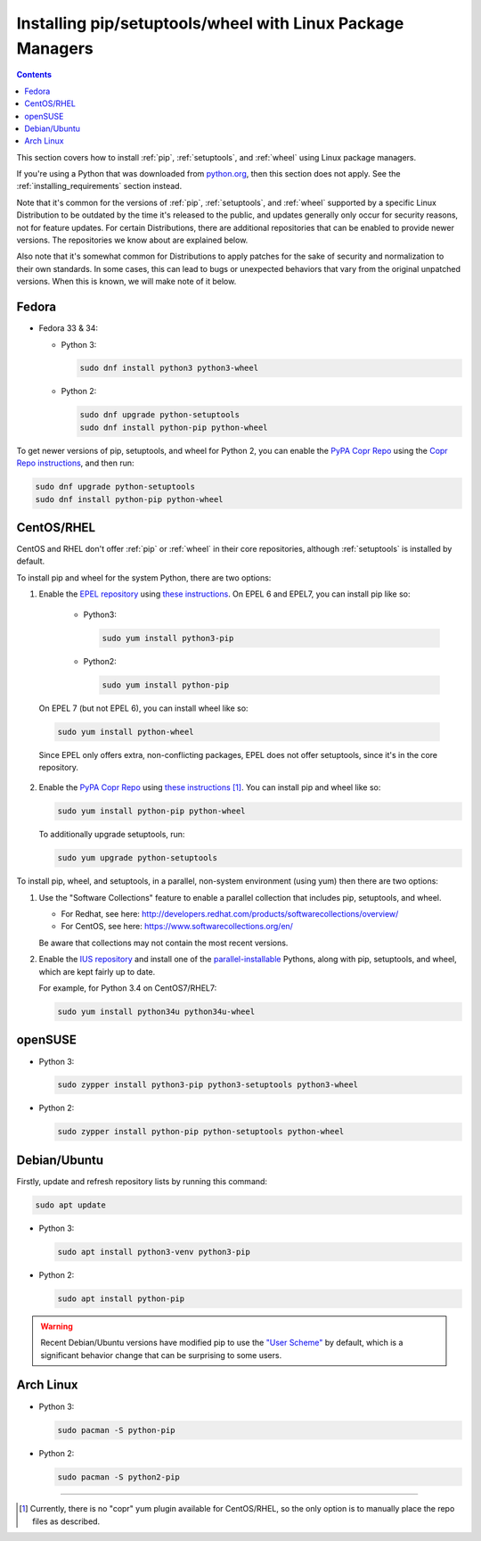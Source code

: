 .. _`Installing pip/setuptools/wheel with Linux Package Managers`:

===========================================================
Installing pip/setuptools/wheel with Linux Package Managers
===========================================================

.. contents:: Contents
  :local:

This section covers how to install :ref:`pip`, :ref:`setuptools`, and
:ref:`wheel` using Linux package managers.

If you're using a Python that was downloaded from `python.org
<https://www.python.org>`_, then this section does not apply.  See the
:ref:`installing_requirements` section instead.

Note that it's common for the versions of :ref:`pip`, :ref:`setuptools`, and
:ref:`wheel` supported by a specific Linux Distribution to be outdated by the
time it's released to the public, and updates generally only occur for security
reasons, not for feature updates.  For certain Distributions, there are
additional repositories that can be enabled to provide newer versions.  The
repositories we know about are explained below.

Also note that it's somewhat common for Distributions to apply patches for the
sake of security and normalization to their own standards.  In some cases, this
can lead to bugs or unexpected behaviors that vary from the original unpatched
versions.  When this is known, we will make note of it below.


Fedora
~~~~~~

* Fedora 33 & 34:

  * Python 3:

    .. code-block:: bash

      sudo dnf install python3 python3-wheel

  * Python 2:

    .. code-block:: bash

      sudo dnf upgrade python-setuptools
      sudo dnf install python-pip python-wheel


To get newer versions of pip, setuptools, and wheel for Python 2, you can enable
the `PyPA Copr Repo <https://copr.fedoraproject.org/coprs/pypa/pypa/>`_ using
the `Copr Repo instructions
<https://fedorahosted.org/copr/wiki/HowToEnableRepo>`__, and then run:

.. code-block:: bash

  sudo dnf upgrade python-setuptools
  sudo dnf install python-pip python-wheel


CentOS/RHEL
~~~~~~~~~~~

CentOS and RHEL don't offer :ref:`pip` or :ref:`wheel` in their core repositories,
although :ref:`setuptools` is installed by default.

To install pip and wheel for the system Python, there are two options:

1. Enable the `EPEL repository <https://fedoraproject.org/wiki/EPEL>`_ using
   `these instructions
   <https://fedoraproject.org/wiki/EPEL#How_can_I_use_these_extra_packages.3F>`__. On
   EPEL 6 and EPEL7, you can install pip like so:

    * Python3:

      .. code-block:: bash

        sudo yum install python3-pip

    * Python2:

      .. code-block:: bash

        sudo yum install python-pip

  On EPEL 7 (but not EPEL 6), you can install wheel like so:

  .. code-block:: bash

    sudo yum install python-wheel

  Since EPEL only offers extra, non-conflicting packages, EPEL does not offer
  setuptools, since it's in the core repository.


2. Enable the `PyPA Copr Repo
   <https://copr.fedoraproject.org/coprs/pypa/pypa/>`_ using `these instructions
   <https://fedorahosted.org/copr/wiki/HowToEnableRepo>`__ [1]_. You can install
   pip and wheel like so:

   .. code-block:: bash

     sudo yum install python-pip python-wheel

   To additionally upgrade setuptools, run:

   .. code-block:: bash

     sudo yum upgrade python-setuptools


To install pip, wheel, and setuptools, in a parallel, non-system environment
(using yum) then there are two options:


1. Use the "Software Collections" feature to enable a parallel collection that
   includes pip, setuptools, and wheel.

   * For Redhat, see here:
     http://developers.redhat.com/products/softwarecollections/overview/
   * For CentOS, see here: https://www.softwarecollections.org/en/

   Be aware that collections may not contain the most recent versions.

2. Enable the `IUS repository <https://ius.io/GettingStarted/>`_ and
   install one of the `parallel-installable
   <https://ius.io/SafeRepo/#parallel-installable-package>`_
   Pythons, along with pip, setuptools, and wheel, which are kept fairly up to
   date.

   For example, for Python 3.4 on CentOS7/RHEL7:

   .. code-block:: bash

     sudo yum install python34u python34u-wheel


openSUSE
~~~~~~~~

* Python 3:

  .. code-block:: bash
 
    sudo zypper install python3-pip python3-setuptools python3-wheel

* Python 2:

  .. code-block:: bash

    sudo zypper install python-pip python-setuptools python-wheel

Debian/Ubuntu
~~~~~~~~~~~~~

Firstly, update and refresh repository lists by running this command:

.. code-block:: bash

  sudo apt update

* Python 3:

  .. code-block:: bash

    sudo apt install python3-venv python3-pip

* Python 2:

  .. code-block:: bash

    sudo apt install python-pip


.. warning::

   Recent Debian/Ubuntu versions have modified pip to use the `"User Scheme"
   <https://pip.pypa.io/en/stable/user_guide/#user-installs>`_ by default, which
   is a significant behavior change that can be surprising to some users.


Arch Linux
~~~~~~~~~~

* Python 3:

  .. code-block:: bash

    sudo pacman -S python-pip

* Python 2:

  .. code-block:: bash

    sudo pacman -S python2-pip

----

.. [1] Currently, there is no "copr" yum plugin available for CentOS/RHEL, so
       the only option is to manually place the repo files as described.
